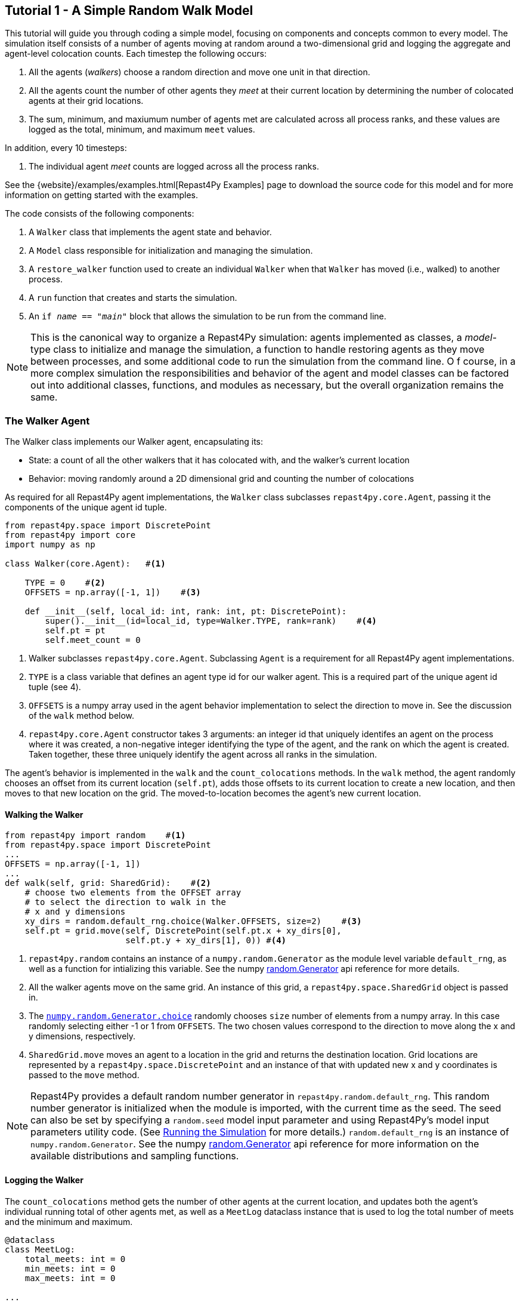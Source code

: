 == Tutorial 1 - A Simple Random Walk Model

This tutorial will guide you through coding a simple model, focusing on components
and concepts common to every model. The simulation itself consists of a number
of agents moving at random around a two-dimensional grid and logging the aggregate and agent-level
colocation counts. Each timestep the following occurs:

1. All the agents (_walkers_) choose a random direction and move one unit in that direction.
2. All the agents count the number of other agents they _meet_ at their current location by
determining the number of colocated agents at their grid locations.
3. The sum, minimum, and maxiumum number of agents met are calculated across all process ranks, and these 
values are logged as the total, minimum, and maximum `meet` values.

In addition, every 10 timesteps: 

1. The individual agent _meet_ counts are logged across all the process ranks.

See the {website}/examples/examples.html[Repast4Py Examples] page to download the source code for this model 
and for more information on getting started with the examples.

The code consists of the following components:

1. A `Walker` class that implements the agent state and behavior.
2. A `Model` class responsible for initialization and managing the simulation.
3. A `restore_walker` function used to create an individual `Walker` when that
`Walker` has moved (i.e., walked) to another process.
4. A `run` function that creates and starts the simulation.
5. An `if __name__ == "__main__"` block that allows the simulation to be run
from the command line.

NOTE: This is the canonical way to organize a Repast4Py simulation: agents implemented as classes,
a _model_-type class to initialize and manage the simulation, a function to handle restoring agents
as they move between processes, and some additional code to run the simulation from the command line. O
f course, in a more complex simulation the responsibilities and behavior of the agent and model classes can be 
factored out into additional classes, functions, and modules as necessary, but the overall
organization remains the same.

=== The Walker Agent

The Walker class implements our Walker agent, encapsulating its:

* State: a count of all the other walkers that it has colocated with, and the walker's current location
* Behavior: moving randomly around a 2D dimensional grid and counting the number
of colocations

As required for all Repast4Py agent implementations, the `Walker` class subclasses
`repast4py.core.Agent`, passing it the components of the unique agent id tuple.


[source,python,numbered]
----
from repast4py.space import DiscretePoint
from repast4py import core
import numpy as np

class Walker(core.Agent):   #<1>

    TYPE = 0    #<2>
    OFFSETS = np.array([-1, 1])    #<3>  

    def __init__(self, local_id: int, rank: int, pt: DiscretePoint):    
        super().__init__(id=local_id, type=Walker.TYPE, rank=rank)    #<4>
        self.pt = pt
        self.meet_count = 0
----
<1> Walker subclasses `repast4py.core.Agent`. Subclassing `Agent` is a requirement for all Repast4Py agent implementations.
<2> `TYPE` is a class variable that defines an agent type id for our walker agent. This is a required
part of the unique agent id tuple (see 4).
<3> `OFFSETS` is a numpy array used in the agent behavior implementation to select the direction to move in. See the discussion of the `walk` method below.
<4> `repast4py.core.Agent` constructor takes 3 arguments: an integer id that uniquely identifes an
agent on the process where it was created, a non-negative integer identifying the type of the agent, and
the rank on which the agent is created. Taken together, these three uniquely identify the agent
across all ranks in the simulation.

The agent's behavior is implemented in the `walk` and the `count_colocations` methods.
In the `walk` method, the agent randomly chooses an offset from its current location (`self.pt`),
adds those offsets to its current location to create a new location, and then moves to that new
location on the grid. The moved-to-location becomes the agent's new current location.

==== Walking the Walker

[source,python,numbered]
----
from repast4py import random    #<1>
from repast4py.space import DiscretePoint
...
OFFSETS = np.array([-1, 1])
...
def walk(self, grid: SharedGrid):    #<2>
    # choose two elements from the OFFSET array
    # to select the direction to walk in the
    # x and y dimensions
    xy_dirs = random.default_rng.choice(Walker.OFFSETS, size=2)    #<3>
    self.pt = grid.move(self, DiscretePoint(self.pt.x + xy_dirs[0], 
                        self.pt.y + xy_dirs[1], 0)) #<4>
----
<1> `repast4py.random` contains an instance of a `numpy.random.Generator` as the module level variable
`default_rng`, as well as a function for intializing this variable. See the numpy https://numpy.org/doc/stable/reference/random/generator.html[random.Generator] api reference for more details.
<2> All the walker agents move on the same grid. An instance of this grid, a `repast4py.space.SharedGrid` object is passed in.
<3> The https://numpy.org/doc/stable/reference/random/generated/numpy.random.Generator.choice.html#numpy.random.Generator.choice[`numpy.random.Generator.choice`] randomly chooses `size` number of elements
from a numpy array. In this case randomly selecting either -1 or 1 from `OFFSETS`. The
two chosen values correspond to the direction to move along the x and y dimensions, respectively.
<4> `SharedGrid.move` moves an agent to a location in the grid and returns the destination location. Grid locations are represented by a `repast4py.space.DiscretePoint` and an instance of
that with updated new x and y coordinates is passed to the `move` method.


NOTE: Repast4Py provides a default random number generator in `repast4py.random.default_rng`. This
random number generator is initialized when the module is imported, with the current time as the seed.
The seed can also be set by specifying a `random.seed` model input parameter and using Repast4Py's model input parameters utility code. (See <<_running_the_simulation, Running the Simulation>> for more details.) `random.default_rng` is an instance of `numpy.random.Generator`. See the numpy https://numpy.org/doc/stable/reference/random/generator.html[random.Generator] api reference for more information on the available distributions and sampling functions.

==== Logging the Walker

The `count_colocations` method gets the number of other agents at the current location, and
updates both the agent's individual running total of other agents met, as well as a `MeetLog` dataclass
instance that is used to log the total number of meets and the minimum and maximum.


[source,python,numbered]
----
@dataclass
class MeetLog:
    total_meets: int = 0
    min_meets: int = 0
    max_meets: int = 0

...

def count_colocations(self, grid: SharedGrid, meet_log: MeetLog):
    # subtract self
    num_here = grid.get_num_agents(self.pt) - 1    #<1>
    meet_log.total_meets += num_here
    if num_here < meet_log.min_meets:
        meet_log.min_meets = num_here
    if num_here > meet_log.max_meets:
        meet_log.max_meets = num_here
    self.meet_count += num_here
----
<1> `SharedGrid.get_num_agents` returns the number of agents at a specified location.

TIP: To learn more about built-in agent and grid functionality, see the 
API documentation for {website}/apidoc/source/repast4py.core.html#repast4py.core.Agent[`repast4py.core.Agent`]
and {website}/apidoc/source/repast4py.space.html#repast4py.space.SharedGrid[`repast4py.space.SharedGrid`].


As we will see below, the Model class will schedule the execution of these two functions on every agent at every timestep. In this way, each agent executes its behavior each timestep.

==== Serializing the Walker

When a `Walker` walks beyond the bounds of the local grid managed by its current
process rank, or when populating the buffer area of the local grid sections, 
Repast4Py needs to serialize the `Walker` state to a tuple, which is then used
to recreate that `Walker` on a different process. The `Walker.save` method
performs this serialization, saving the agent's unique id, its current meet count,
and location.

[source,python,numbered]
----
def save(self) -> Tuple:
    """Saves the state of this Walker as a Tuple.

    Returns:
        The saved state of this Walker.
    """
    return (self.uid, self.meet_count, self.pt.coordinates)    #<1>
----
<1> Returns the `Walker` state as a tuple. The first element of this
tuple *MUST* be the agent's unique id (`self.uid`). `self.pt` is
an instance of a `DiscretePoint` whose `coordinates` method
returns the point's coordinates as a numpy array.

IMPORTANT: Every agent must implement a `save` method that returns the
state of the agent as a tuple. The first element of this
tuple *MUST* be the agent's unique id (`self.uid`). The remaining elements
should encapsulate any dynamic agent state.

=== The Model Class

The Model class encapsulates the simulation and is responsible for initialization. It schedules events, 
creates agents and the grid the agents inhabit, and manages logging. In addition, the scheduled events
that drive the simulation forward are methods of the `Model` class. 

In the `Model` constructor, we create the simulation schedule, the context that holds
our agents, the grid on which they move, the agents themselves, and the loggers that
we use to log various simulation statistics to files. We begin with the constructor
signature, and the schedule runner creation. 

==== Scheduling Events

The SharedScheduledRunner class encapsulates a dynamic schedule of executable events shared and
synchronized across processes. Events are added to the schedule for execution at a particular _tick_.
The first valid tick is 0. Events will be executed in tick order, earliest before latest. Events
scheduled for the same tick will be executed in the order in which they
were added. If during the execution of a tick, an event is scheduled
before the executing tick (i.e., scheduled to occur in the past) then
that event is ignored. The schedule is synchronized across process ranks
by determining the global cross-process minimum next scheduled event time and executing events
for that time. In this way, no schedule runs ahead of any other. In practice an
event is a no-argument function or method.

[source,python,numbered]
----
def __init__(self, comm: MPI.Intracomm, params: Dict):    #<1>
    # create the schedule
    self.runner = schedule.init_schedule_runner(comm)     #<2>
    self.runner.schedule_repeating_event(1, 1, self.step)    #<3>
    self.runner.schedule_repeating_event(1.1, 10, self.log_agents)
    self.runner.schedule_stop(params['stop.at'])    #<4>
    # once initialized the schedule runner can be accessed with schedule.runner
    schedule.runner().schedule_end_event(self.at_end)    #<5>
----
<1> The Model constructor takes an MPI communicator and a dictionary of model
input parameters as arguments.
<2> Before any events can be scheduled, the schedule runner must be initialized.
<3> Schedules `Model.step` on this instance of the model to execute starting at tick 1 and then every 
tick thereafter. Repeating events are scheduled with `schedule.repeating_event`. The first argument
is the start tick, and the second is the frequency for repeating.
<4> `schedule_stop` schedules the tick at which the simulation should stop. At this tick,
events will no longer be popped off the schedule and executed.
<5> `schedule_end_event` can be used to schedule methods that perform some sort of 
_clean up_ type operation when the simulation ends, closing a log file, for example.
This is called at the time specified in the call to `schedule_stop`.

TIP: Once the default scheduler runner has been initialized with `schedule.init_schedule_runner`, you can get a reference to it with `schedule.runner()`. See the schedule module
{website}/apidoc/source/repast4py.schedule.html[API documentation] for
more information on different ways to schedule events (methods and functions).

IMPORTANT: A simulation stopping time must be set with `schedule_stop`. Without a stopping time
the simulation will continue to run, seeming to hang if there are no events to execute, or
continuing to execute any scheduled events without stopping. The stopping time does not
need to be set during initialization, but can be set during a simulation run when a
stopping condition is reached.

==== Creating the Context and Grid

Once the schedule has been initialized and events have been added, the context, which holds the population of agents, and the grid projection on which the agents move are 
created (contexts and projections are described in xref:overview.adoc#_contexts_and_projections[Contexts and Projections]).

[source,python,numbered]
----
from repast4py import context as ctx
...

# create the context to hold the agents and manage cross process
# synchronization
self.context = ctx.SharedContext(comm)    <1>
# create a bounding box equal to the size of the entire global world grid
box = space.BoundingBox(0, params['world.width'], 0, params['world.height'], 0, 0)    #<2>
# create a SharedGrid of 'box' size with sticky borders that allows multiple agents
# in each grid location.
self.grid = space.SharedGrid(name='grid', bounds=box, borders=space.BorderType.Sticky,
                                occupancy=space.OccupancyType.Multiple, 
                                buffer_size=2, comm=comm)    #<3>
self.context.add_projection(self.grid)    #<4>
----
<1> Creates the xref:overview.adoc#_contexts_and_projections[`SharedContext`] for this
simulation. The `SharedContext` contains the population of agents and manages
synchronization of the projections across ranks.
<2> A BoundingBox is used to initialize the size of Repast4Py's cartesian spaces. Its
arguments are the minimum x coordinate, the extent of the x dimension, and then the same for
the y and z dimensions. Here we create a 2D box (the z extent is 0) starting at (0,0) and
extending for `params['world.width]` in the x dimension and `params['world.height']` in
the y dimension.
<3> `space.SharedGrid` takes a name, its bounds, its border, and occupancy types, as well
as a buffer size, and a communicator as arguments. See the `SharedGrid`
{website}/apidoc/source/repast4py.space.html#repast4py.space.SharedGrid[API documentation]
for a description of these arguments. The concept of a buffer was described in the
xref:overview.adoc#_distributed_simulation[Distributed Simulation] section.
<4> Once a xref:overview.adoc#_contexts_and_projections[projection] has been created
it must be added to the context so that it can be properly synchronized across
processes.

==== Creating the Agents

When creating the agents, we create the number of Walker agents specified in the `walker.count`
input parameter, assigning each a random location. 

[source,python,numbered]
----
rank = comm.Get_rank()
for i in range(params['walker.count']):
    # get a random x,y location in the grid
    pt = self.grid.get_random_local_pt(rng)    #<1>
    # create and add the walker to the context
    walker = Walker(i, rank, pt)    #<2>
    self.context.add(walker)    #<3>
    self.grid.move(walker, pt)  #<4>
----
<1> Gets random location within the grid's local bounds. Each rank is responsible for some subsection of the 
total global grid and `get_random_local_pt` gets a random location within those local bounds.
<2> Creates the Walker, passing it an id, its starting rank, and its current location. See
<<_the_walker_agent>> for more.
<3> Adds the new Walker to the context. Once created, an agent must be added to the context in order to be properly synchronized
and iterated through as part of the agent population.
<4> Move the walker to its starting location.

NOTE: Agents added to a context are also added to any projections in that context. Although
projections have `add` methods for adding agents, these are typically _NOT_ used in a 
simulation.

==== Initializing Logging

Logging refers to gathering simulation output data and writing it to a file. There are
two types of logging supported by Repast4Py.

1. Tabular logging in which the user supplies row values to be logged, and Repast4Py 
concatenates these rows across processes and writes them to a file. This is useful
for logging events and individual agent attributes. See the `repast4py.logging.TabularLogger`
API for more information.

2. Reduce-type logging where the user supplies the aggregate values to be logged
in the form of a Python `dataclasses.dataclass` and Repast4Py performs a cross-process
reduce-type (e.g., summation) operation on those values. To use this
type of logging, you create a _logger_, which is responsible for logging the dataclass field(s)
and performing the reduction operation on the field(s). These loggers are then added to
a `logging.ReducingDataSet`. Calling `logging.ReducingDataSet.log(tick)` will log the
current value of the dataclass field(s) in the loggers and perform the cross-process
reduction. See the `logging` module
{website}/apidoc/source/repast4py.logging.html[API documentation] for more information.

The Walker Model uses both of these logging types. The first is used to log the individual _meet_count_ of
each agent, and the second to log that total number of meets, as well as the minimum and maximum number.

[source,python,numbered]
----
@dataclass
class MeetLog:    #<1>
    total_meets: int = 0
    min_meets: int = 0
    max_meets: int = 0

...
self.agent_logger = logging.TabularLogger(comm, params['agent_log_file'], 
                                          ['tick', 'agent_id', 'agent_uid_rank', 
                                          'meet_count'])    #<2>
self.meet_log = MeetLog()    #<3>
loggers = logging.create_loggers(self.meet_log, op=MPI.SUM, 
                                 names={'total_meets': 'total'}, rank=rank)    #<4>
loggers += logging.create_loggers(self.meet_log, op=MPI.MIN, 
                                  names={'min_meets': 'min'}, rank=rank)       #<5>
loggers += logging.create_loggers(self.meet_log, op=MPI.MAX, 
                                  names={'max_meets': 'max'}, rank=rank)       #<6>
self.data_set = logging.ReducingDataSet(loggers, MPI.COMM_WORLD, 
                                        params['meet_log_file'])    #<7>
----
<1> MeetLog is the dataclass used by the aggregate reduce logging. As we saw in
<<_logging_the_walker>> each agent updates the shared MeetLog instance as appropriate in
its `count_colocations` method. 
<2> The `TabularLogger` class is used for tabular-style logging. The constructor
arguments are the communicator over which to concatenate all the table's rows and
the column header values. `self.agent_logger` is then used to log the individual
agent meet counts.
<3> Creates the `MeetLog` object that contains the aggregate colocation statistics
that we want to log.
<4> Creates a logger that uses `self.meet_log` as the source of the data to log,
performing a cross process summation (`op=MPI.SUM`) of that data to log, and logs the value 
of the `total` field in `self.meet_log`. The `names` argument specifies 
the fields to log as a dictionary where the key is the dataclass field to log, and
the value is the column header text for that value. 
<5> Creates a logger for the `self.meet_log.min` field, minimizing the value
across processes. The created logger is added to the list of loggers created
in 4.
<6> Creates a logger for the `self.meet_log.max` field, maximizing the value
across processes. The created logger is added to the list of loggers created
in 4.
<7> Creates a `logging.ReducingDataSet` from the list of loggers. `params['meet_log_file]`
is the name of the file to log to.


After the logging is initialized, we log the starting tick 0 state of the 
simulation.

[source,python,numbered]
----
# count the initial colocations at time 0 and log
for walker in self.context.agents():
    walker.count_colocations(self.grid, self.meet_log)    #<1>
self.data_set.log(0)    #<2>
self.meet_log.max_meets = self.meet_log.min_meets = self.meet_log.total_meets = 0   #<3>
self.log_agents()    #<4>
----
<1> Updates `self.meet_log` with each agents colocation data by calling `count_colocations`
on each agent. See <<_logging_the_walker>> for the details.
<2> Logs the current values of the `self.meet_log` by calling `log` on the `self.data_set` `ReducingDataSet`.
The `log` method takes a floating point argument that specifies the tick at which the data was logged (in this case tick 0). 
<3> Resets the `self.meet_log` values back to 0 given that we want to log the data per tick, rather than a running total.
<4> Logs the individual agent meet counts. See the method definition below.

The `log_agents` method logs each agent's `meet_count` using the
`self.agent_logger TabularLogger`.

[source,python,numbered]
----
def log_agents(self):
    tick = self.runner.schedule.tick    #<1>
    for walker in self.context.agents(): #<2>
        self.agent_logger.log_row(tick, walker.id, walker.uid_rank, 
                                  walker.meet_count)    #<3>

    self.agent_logger.write()   #<4>
----
<1> Gets the current tick value
<2> Iterates over all the local agents in the context. `SharedContext.agents()` returns
an iterator over the local agent population.
<3> For each Walker, log the current tick, the Walker's id, its unique id rank,
and its `meet_count` using the `log_row` method. Each call to `log_row` becomes
a row in the tabular output.
<4> Writes the currently logged rows to a file. It is not strictly necessary
to call `write` every time rows are logged as the rows will accumulate until `write`
is eventually called.

==== Scheduled Methods

In <<_scheduling_events>> we saw how to schedule events that repeat and that execute
when the simulation ends. In this model, the events to be scheduled are methods of the
`Model` class. The methods are called according to how they are scheduled, driving the
simulation forward. The first of these, the `step` method, is scheduled to execute starting
at tick 1 and then every tick thereafter.

[source,python,numbered]
----
# scheduled with: self.runner.schedule_repeating_event(1, 1, self.step)
def step(self):
    for walker in self.context.agents():    #<1>
        walker.walk(self.grid)

    self.context.synchronize(restore_walker)    #<2>

    for walker in self.context.agents():    #<3>
        walker.count_colocations(self.grid, self.meet_log)

    tick = self.runner.schedule.tick
    self.data_set.log(tick)    #<4>
    # clear the meet log counts for the next tick
    self.meet_log.max_meets = self.meet_log.min_meets = self.meet_log.total_meets = 0    #<5>
----
<1> Calls `walk` on each `Walker` agent. `self.context.agents` returns an iterator over all the 
agents in the model. See <<_walking_the_walker>> for more information on the `walk` method,
and the `SharedContext`
{website}/apidoc/source/repast4py.context.html#repast4py.context.SharedContext.agents[API documenation]
for more information on the `agents` method.
<2> Synchronizes the state of the simulation across processes using the `restore_walker`
function to restore any `Walkers` that have moved processes. See <<_restoring_walkers>>
for more information.
<3> Updates `self.meet_log` with each agent's colocation data by calling `count_colocations`
on each `Walker`. See <<_logging_the_walker>> for the details.
<4> Logs the current values of the `self.meet_log` by calling `log` on the `self.data_set` `ReducingDataSet`.
As we saw earlier, the `log` method takes a floating point argument that specifies the tick at which the data was logged. 
In this case, we use the current tick value.
<5> Resets the `self.meet_log` values back to 0 because we want to log the data per tick, rather than
a running total.

IMPORTANT: Call `synchronize` on your `SharedContext` whenever you need to synchronize
the state of the simulation across processes. For example, when agents moving on a
grid or space may have crossed into a subsection of the global grid that is 
managed by a different process or when the buffer areas need to be updated.


The second repeating event (`self.runner.schedule_repeating_event(1.1, 10, self.log_agents)`) is
scheduled to call `Model.log_agents` starting at tick 1.1, and then every 10 ticks thereafter. See the discussion
of `log_agents` in <<_initializing_logging>> for more information.

The final event (`self.runner.schedule_end_event(self.at_end)`) is scheduled to call
`Model.at_end` when the simulation ends. This method closes the two logs, 
insuring that any remaining unwritten data is written to their respective
files.

[source,python,numbered]
----
def at_end(self):
    self.data_set.close()
    self.agent_logger.close()
----

IMPORTANT: Do not forget to call `close` on your logging class instances when the simulation ends.


=== Restoring Walkers
The `restore_walker` function is used to create an individual `Walker` when that
`Walker` has moved (i.e., walked) to another process. This function is passed
to the `synchronize` method (i.e., `self.context.synchronize(restore_walker)`)
and is called in the synchronization mechanism. The `restore_walker` function
is the reverse of the `Walker.save` method discussed in <<_serializing_the_walker>>,
unpacking the tuple returned by that to create a `Walker` agent.

[source,python,numbered]
----
walker_cache = {}    #<1>

def restore_walker(walker_data: Tuple):    #<2>
    """
    Args:
        walker_data: tuple containing the data returned by Walker.save.
    """
    # uid is a 3 element tuple: 0 is id, 1 is type, 2 is rank
    uid = walker_data[0]    #<3>
    pt_array = walker_data[2]
    pt = DiscretePoint(pt_array[0], pt_array[1], 0)    #<4>

    if uid in walker_cache:    #<5>
        walker = walker_cache[uid]
    else:    #<6>
        walker = Walker(uid[0], uid[2], pt)
        walker_cache[uid] = walker

    walker.meet_count = walker_data[1]    #<7>
    walker.pt = pt
    return walker
----
<1> We use a caching strategy when restoring Walkers. This
dictionary is the cache of previously created walkers. The dictionary
keys are the Walker unique ids, and the values are the Walker instances.
<2> The `walker_data` tuple is the same tuple as created by the `Walker.save`
method. 
<3> The first element of the tuple is the Walker's unique id. 
<4> Creates a `DiscretePoint` from point coordinate array. This
is the current location of the `Walker` being restored.
<5> Checks if the `Walker` unique id is in the cache. If it is, then retrieve that `Walker`.
<6> If the unique id is not in the cache, then create a `Walker`.
<7> Updates the `Walker` state with the `meet_count` and point
data. 

=== Running the Simulation

The simulation is run from the command line:

`mpirun -n 4 python examples/rndwalk/rndwalk.py examples/rndwalk/random_walk.yaml`

Here we are running the simulation with 4 process ranks and the model input parameters are
in the `examples/rndwalk/random_walk.yaml` file.

[source,yaml,numbered]
----
random.seed: 42
stop.at: 50
walker.count: 1000
world.width: 2000
world.height: 2000
meet_log_file: 'output/meet_log.csv'
agent_log_file: 'output/agent_log.csv'
----

An `if __name__ == '__main__'` code block is used to parse the input parameters and
run the simulation. The `repast4py.parameters` module contains utility functions
for parsing both command line and model input parameter files, including a 
default parser for command line arguments.

[source,python,numbered]
----
if __name__ == "__main__":
    parser = parameters.create_args_parser()    #<1>
    args = parser.parse_args()    #<2>
    params = parameters.init_params(args.parameters_file, args.parameters)    #<3>
    run(params)
----
<1> Creates the default command line argument parser.
<2> Parses the command line into its arguments using that default parser
<3> Creates the model input parameters dictionary from those arguments using
`parameters.init_params`.

The default command line parser created with `parameters.create_args_parser` accepts
a path to a yaml format parameters input file, and a json format dictionary string
that will override parameters in the parameters file.

```
$ python examples/rndwalk/rndwalk.py -h
usage: rndwalk.py [-h] parameters_file [parameters]

positional arguments:
  parameters_file  parameters file (yaml format)
  parameters       json parameters string

optional arguments:
  -h, --help       show this help message and exit
```

`parameters.init_params` takes the parameters file and the json string and creates a dictionary
of model input parameters whose keys are the parameter names and values are the parameter values.
This dictionary is returned by the function and is available via the module itself as `parameters.params`.
For example,

[source,python,numbered]
----
from repast4py import parameters
...
parameters.init_params(args.parameters_file, args.parameters)
...
num_agents = parameters.params['num.agents']
----

If the parameters file or the json input contains a parameter named `random.seed`,
the default random number generator (i.e., `repast4py.random.default_rng`) is initialized
with that seed. See the `repast4py.parameters`
{website}/apidoc/source/repast4py.parameters.html[API documentation] for more information.

Lastly we have a simple `run` function that creates the `Model` class and calls its
`start` method, which starts the simulation by starting schedule execution. This `run` function is called
in the `if __name__ == '__main__'` code block.

[source,python,numbered]
----
def run(params: Dict):
    model = Model(MPI.COMM_WORLD, params)
    model.start()

class Model:

    def start(self):
        self.runner.execute()    #<1>
----
<1> Start the simulation by executing the schedule which
calls the scheduled methods at the appropriate times and frequency.

NOTE: The code in the `run` function could be moved to the `if __name__ == '__main__'` code block,
but it is often useful to have an entry type function that initializes and starts a simulation.


